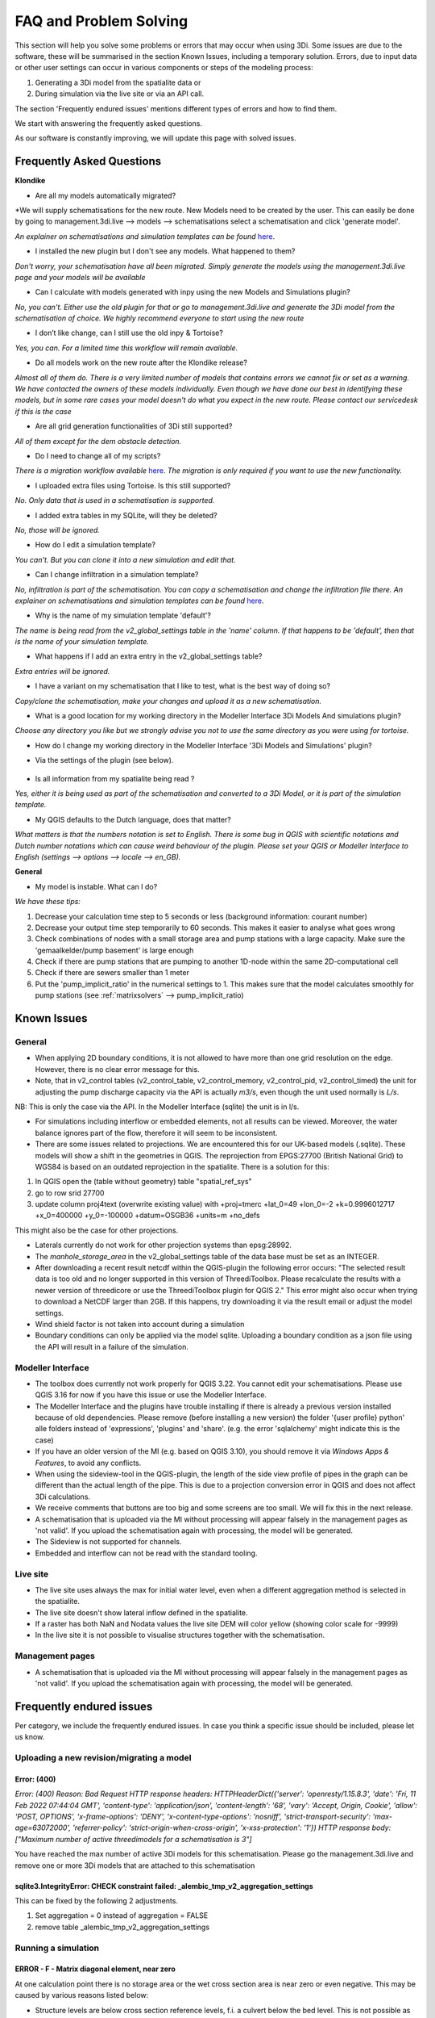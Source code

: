 FAQ and Problem Solving
============================

This section will help you solve some problems or errors that may occur when using 3Di.
Some issues are due to the software, these will be summarised in the section Known Issues, including a temporary solution.
Errors, due to input data or other user settings can occur in various components or steps of the modeling process:

#. Generating a 3Di model from the spatialite data or

#. During simulation via the live site or via an API call.

The section 'Frequently endured issues' mentions different types of errors and how to find them.

We start with answering the frequently asked questions.

As our software is constantly improving, we will update this page with solved issues.


Frequently Asked Questions
^^^^^^^^^^^^^^^^^^^^^^^^^^^^


**Klondike**

- Are all my models automatically migrated?

*We will supply schematisations for the new route. New Models need to be created by the user. This can easily be done by going to management.3di.live --> models --> schematisations select a schematisation and click 'generate model'.

*An explainer on schematisations and simulation templates can be found* `here <https://docs.staging.3di.live/h_basic_modelling_concepts_threedi.html>`_.


- I installed the new plugin but I don't see any models. What happened to them?

*Don't worry, your schematisation have all been migrated. Simply generate the models using the management.3di.live page and your models will be available*

- Can I calculate with models generated with inpy using the new Models and Simulations plugin?

*No, you can't. Either use the old plugin for that or go to management.3di.live and generate the 3Di model from the schematisation of choice. We highly recommend everyone to start using the new route*

-	I don’t like change, can I still use the old inpy & Tortoise?

*Yes, you can. For a limited time this workflow will remain available.*

-	Do all models work on the new route after the Klondike release?

*Almost all of them do. There is a very limited number of models that contains errors we cannot fix or set as a warning. We have contacted the owners of these models individually. 
Even though we have done our best in identifying these models, but in some rare cases your model doesn't do what you expect in the new route. Please contact our servicedesk if this is the case*

-	Are all grid generation functionalities of 3Di still supported?

*All of them except for the dem obstacle detection.*

-	Do I need to change all of my scripts?

*There is a migration workflow available* `here <https://api.3di.live/v3/docs/migrate_to_threediapi/>`_. 
*The migration is only required if you want to use the new functionality.*

-	I uploaded extra files using Tortoise. Is this still supported?

*No. Only data that is used in a schematisation is supported.*

-	I added extra tables in my SQLite, will they be deleted?

*No, those will be ignored.*

-	How do I edit a simulation template?

*You can’t. But you can clone it into a new simulation and edit that.*

-	Can I change infiltration in a simulation template?

*No, infiltration is part of the schematisation. You can copy a schematisation and change the infiltration file there.
An explainer on schematisations and simulation templates can be found* `here <https://docs.staging.3di.live/h_basic_modelling_concepts_threedi.html>`_.

- Why is the name of my simulation template 'default'? 

*The name is being read from the v2_global_settings table in the 'name' column. If that happens to be 'default', then that is the name of your simulation template.*

- What happens if I add an extra entry in the v2_global_settings table? 

*Extra entries will be ignored.*

- I have a variant on my schematisation that I like to test, what is the best way of doing so? 

*Copy/clone the schematisation, make your changes and upload it as a new schematisation.*

- What is a good location for my working directory in the Modeller Interface 3Di Models And simulations plugin?

*Choose any directory you like but we strongly advise you not to use the same directory as you were using for tortoise.*

- How do I change my working directory in the Modeller Interface '3Di Models and Simulations' plugin?

* Via the settings of the plugin (see below). 

.. figure:: image/f_changepluginsettings1.png
    :alt: Open the settings of 3Di Models and Simulations

.. figure:: image/f_changepluginsettings2.png
    :alt: Change the working directory of 3Di Models and Simulations	

- Is all information from my spatialite being read ?

*Yes, either it is being used as part of the schematisation and converted to a 3Di Model, or it is part of the simulation template.*

- My QGIS defaults to the Dutch language, does that matter?

*What matters is that the numbers notation is set to English. There is some bug in QGIS with scientific notations and Dutch number notations which can cause weird behaviour of the plugin. 
Please set your QGIS or Modeller Interface to English (settings --> options --> locale --> en_GB).*

**General**

- My model is instable. What can I do?

*We have these tips:*

1) Decrease your calculation time step to 5 seconds or less (background information: courant number)
2) Decrease your output time step temporarily to 60 seconds. This makes it easier to analyse what goes wrong
3) Check combinations of nodes with a small storage area and pump stations with a large capacity. Make sure the 'gemaalkelder/pump basement' is large enough
4) Check if there are pump stations that are pumping to another 1D-node within the same 2D-computational cell
5) Check if there are sewers smaller than 1 meter
6) Put the 'pump_implicit_ratio' in the numerical settings to 1. This makes sure that the model calculates smoothly for pump stations (see  :ref:`matrixsolvers` --> pump_implicit_ratio)


	

Known Issues
^^^^^^^^^^^^^^

General
--------

- When applying 2D boundary conditions, it is not allowed to have more than one grid resolution on the edge. However, there is no clear error message for this.

- Note, that in v2_control tables (v2_control_table, v2_control_memory, v2_control_pid, v2_control_timed) the unit for adjusting the pump discharge capacity via the API is actually *m3/s*, even though the unit used normally is *L/s*. 
NB: This is only the case via the API. In the Modeller Interface (sqlite) the unit is in l/s. 

- For simulations including interflow or embedded elements, not all results can be viewed. Moreover, the water balance ignores part of the flow, therefore it will seem to be inconsistent.

- There are some issues related to projections. We are encountered this for our UK-based models (.sqlite). These models will show a shift in the  geometries in QGIS. The reprojection from EPGS:27700 (British National Grid) to WGS84 is based on an outdated reprojection in the spatialite. There is a solution for this:

1. In QGIS open the (table without geometry) table "spatial_ref_sys"
2. go to row srid 27700
3. update column proj4text (overwrite existing value) with +proj=tmerc +lat_0=49 +lon_0=-2 +k=0.9996012717 +x_0=400000 +y_0=-100000 +datum=OSGB36 +units=m +no_defs

This might also be the case for other projections.

- Laterals currently do not work for other projection systems than epsg:28992.

- The *manhole_storage_area* in the v2_global_settings table of the data base must be set as an INTEGER.

- After downloading a recent result netcdf within the QGIS-plugin the following error occurs: "The selected result data is too old and no longer supported in this version of ThreediToolbox. Please recalculate the results with a newer version of threedicore or use the ThreediToolbox plugin for QGIS 2." This error might also occur when trying to download a NetCDF larger than 2GB. If this happens, try downloading it via the result email or adjust the model settings.

- Wind shield factor is not taken into account during a simulation

- Boundary conditions can only be applied via the model sqlite. Uploading a boundary condition as a json file using the API will result in a failure of the simulation.





Modeller Interface
---------------------

- The toolbox does currently not work properly for QGIS 3.22. You cannot edit your schematisations. Please use QGIS 3.16 for now if you have this issue or use the Modeller Interface.

- The Modeller Interface and the plugins have trouble installing if there is already a previous version installed because of old dependencies. Please remove (before installing a new version) the folder '{user profile} \ python' alle folders instead of 'expressions', 'plugins' and 'share'.  (e.g. the error 'sqlalchemy' might indicate this is the case)
	
- If you have an older version of the MI (e.g. based on QGIS 3.10), you should remove it via *Windows Apps & Features*, to avoid any conflicts. 

- When using the sideview-tool in the QGIS-plugin, the length of the side view profile of pipes in the graph can be different than the actual length of the pipe. This is due to a projection conversion error in QGIS and does not affect 3Di calculations.

- We receive comments that buttons are too big and some screens are too small. We will fix this in the next release. 

- A schematisation that is uploaded via the MI without processing will appear falsely in the management pages as 'not valid'. If you upload the schematisation again with processing, the model will be generated. 

- The Sideview is not supported for channels. 

- Embedded and interflow can not be read with the standard tooling.



Live site
-----------

- The live site uses always the max for initial water level, even when a different aggregation method is selected in the spatialite.

- The live site doesn't show lateral inflow defined in the spatialite.

- If a raster has both NaN and Nodata values the live site DEM will color yellow (showing color scale for -9999)

- In the live site it is not possible to visualise structures together with the schematisation.


Management pages
-----------------

- A schematisation that is uploaded via the MI without processing will appear falsely in the management pages as 'not valid'. If you upload the schematisation again with processing, the model will be generated. 



Frequently endured issues
^^^^^^^^^^^^^^^^^^^^^^^^^^

Per category, we include the frequently endured issues. In case you think a specific issue should be included, please let us know.


Uploading a new revision/migrating a model
--------------------------------------------

Error: (400)
++++++++++++++

*Error: (400)
Reason: Bad Request
HTTP response headers: HTTPHeaderDict({'server': 'openresty/1.15.8.3', 'date': 'Fri, 11 Feb 2022 07:44:04 GMT', 'content-type': 'application/json', 'content-length': '68', 'vary': 'Accept, Origin, Cookie', 'allow': 'POST, OPTIONS', 'x-frame-options': 'DENY', 'x-content-type-options': 'nosniff', 'strict-transport-security': 'max-age=63072000', 'referrer-policy': 'strict-origin-when-cross-origin', 'x-xss-protection': '1'})
HTTP response body: ["Maximum number of active threedimodels for a schematisation is 3"]*

You have reached the max number of active 3Di models for this schematisation. Please go the management.3di.live and remove one or more 3Di models that are attached to this schematisation


sqlite3.IntegrityError: CHECK constraint failed: _alembic_tmp_v2_aggregation_settings
++++++++++++++++++++++++++++++++++++++++++++++++++++++++++++++++++++++++++++++++++++++++++++++++++++++++

This can be fixed by the following 2 adjustments.

1. Set aggregation = 0  instead of aggregation = FALSE

2. remove table _alembic_tmp_v2_aggregation_settings 


Running a simulation
----------------------


ERROR - F - Matrix diagonal element, near zero
++++++++++++++++++++++++++++++++++++++++++++++

At one calculation point there is no storage area or the wet cross section area is near zero or even negative. This may be caused by various reasons listed below:

* Structure levels are below cross section reference levels, f.i. a culvert below the bed level. This is not possible as when water level drops below the bed level, flow through the culvert has no area to flow to. Update reference or structure levels so that they match. Reference levels can be below structure levels.

* A lateral inflow from laterals or an inflow surface is connected to a node without storage area, f.i. an pump end node or boundary node. Removes laterals or inflow from these nodes.

* Water level boundary is below structure level.

* All definition values for width and height must be positive.

* Pump start level is below pump stop level.

The error is followed by a reference to the node without any storage or link without wet cross section area. This will look something like::

    near zero, aii(nod)<1.0d-10,nod,aii(nod),su(nod)  14614   14439  0.0000E+00  0.0000E+00

The first number (14614 in this example) refers to the calculation node on which the error occurs. This number can be found using the QGIS plugin when a result of this model is available. The number can be located using the *node_results*. The id's in this table match the one given here. The second number is a link id and can be found using the *line_result* layer.

ERROR : The combination of cross-section types is invalid for input channel number:
+++++++++++++++++++++++++++++++++++++++++++++++++++++++++++++++++++++++++++++++++++

Not all cross-section definition types can be combined for a single channel. Only type 1 (rectangle) and type 2 (circle) or type 5 and 6 (both tabulated) can be combined. If you have multiple cross-section types on one channel change these or split the channel.

ERROR - F - Impossible line connection at calculation node:            729
++++++++++++++++++++++++++++++++++++++++++++++++++++++++++++++++++++++++++

This error may occur when using embedded in combination with structures. Make sure no structure is placed entirely inside a 2D computational cell. You can only check this when you have a copy of the 2D computational grid. You can obtain this by making a purely 2D model of your DEM and grid refinement of try making one using the 'create grid' function in the QGIS processing toolbox.

Runtime Error: NetCDF: String match to name in use
++++++++++++++++++++++++++++++++++++++++++++++++++

Check the aggregation NetCDF name settings, names must be unique.


Loading results
-----------------

Runtime Error: attempt to write a readonly database
++++++++++++++++++++++++++++++++++++++++++++++++++++

This means that the gridadmin.sqlite is still in use by you or another user or is not closed correctly.
You can fix this by removing the file 'gridadmin.sqlite-journal' (not gridadmin.sqlite!). 


Signing in and sign up
------------------------

403 - You do not have a 3Di account. Please contact your manager and ask for an invitation
+++++++++++++++++++++++++++++++++++++++++++++++++++++++++++++++++++++++++++++++++++++++++++++

Please contact our support office and let us know your login name or mail address and the error code if you received any. 

.. note::
    Please ensure that "https://auth.lizard.net/" domain is indeed displayed
    in your browser's address bar and that your browser displays the lock
    symbol indicating that the connection is secure.



Solved issues
^^^^^^^^^^^^^^

The below errors and bugs should not be experienced anymore. Please let us know if you do still encounter them.

- DEM edits do not work as intented for newly generated models (Klondike route). 

- If you use the type ‘half verhard’, the gridadmin generation will crash. We will fix this by 4-4-2022.  In the meantime, we advise to choose an other type.

- The Pipe view and Orifice view can be broken in the downloaded spatialite. If that happens, the service desk can provide 2 SQL scripts as workaround.

- The 3Di Toolbox plugin does not work with QGIS 3.16.8 and above. To avoid problems, install the Modeller Interface or download the OsGeo Network Installer from qgis.org


- Calculations that had both rain radar and laterals crashed somewhere during the simulation. 


- Dry Weather Flow in API v3 or the Modeller Interface is not taken from the spatialite. Users can define the DWF by using the dwf calculator and applying it as a lateral


INP generation
-----------------

After uploading or pushing a new revision 3Di.lizard.net/models will generate a model automatically. If an error occurs during this process the status bar will turn red and show FAIL. By clicking FAIL the log messaging is shown. You may now look for errors either through the web page or by downloading the file in the upper right corner of the screen. Look for any line that starts with *ERROR* and see if you recognize the examples below.

ERROR - could not create threedimodels resource: (400)
++++++++++++++++++++++++++++++++++++++++++++++++++++++++

The complete error looks like this::

              2021-10-07 14:16:57,132 - threedi_spatialite_tools.threedi_files.api_resources - ERROR - could not create threedimodels resource: (400)
              Reason: Bad Request
              HTTP response headers: HTTPHeaderDict({'content-length': '91', 'x-xss-protection': '1', 'x-content-type-options': 'nosniff', 'strict-transport-security': 'max-age=63072000', 'vary': 'Accept, Origin, Cookie', 'server': 'openresty/1.15.8.3', 'allow': 'GET, POST, HEAD, OPTIONS', 'date': 'Thu, 07 Oct 2021 12:16:57 GMT', 'x-frame-options': 'DENY', 'referrer-policy': 'strict-origin-when-cross-origin', 'content-type': 'application/json'})
              HTTP response body: {"slug":["Enter a valid \"slug\" consisting of letters, numbers, underscores or hyphens."]}

Please check the column 'name' in the v2_global_settings table of the sqlite. This name should not contain spaces. If that is the case, remove the space or replace it with a _

ERROR can not detect use case from settings.
+++++++++++++++++++++++++++++++++++++++++++++
Followed by::

            Settings from v2_globalsettings are: use_2d_flow True
            use_1d_flow False dem_file rasters/dem.tif
            conf.manhole_storage_area 100.0

The use case was not specified correctly. Check the manhole storage area given your use case (1D, 0D, 2D or an combination). Manhole storage area must be NULL when using only 2D. For other settings see the global settings section in the database overview, download :download:`here <pdf/database-overview.pdf>`.

AttributeError: 'NoneType' object has no attribute '__tablename__'
++++++++++++++++++++++++++++++++++++++++++++++++++++++++++++++++++++++++

Some tables that should be empty are not. For instance when v2_connected_pnt table (used for breaches) is filled, while your model has no 1D elements. Try emptying the tables you do not use. You can see which tables in the spatialite database are filled by dragging the spatialite into your QGIS project. A pop-up screen appears showing all geometry tables including the number of records per table. Check each table without a geometry.


TypeError: Improper geometry input type: <type 'NoneType'>
+++++++++++++++++++++++++++++++++++++++++++++++++++++++++++

Some feature(s) in a table with geometry has an improper geometry. This usually means the geometry field is empty. This may happen when you delete all vertices, while editing while the record in the table still exists. You must either fix the (missing) geometry or remove the given record.


ERROR: No cross section on channel with pk 558
++++++++++++++++++++++++++++++++++++++++++++++

For a channel in your model is no cross-section defined. The error displays the pk (primary key) or channel id for which channel the cross-section location is missing. Add a cross-section location and definition to the given channel.

If you expect this may be the case for multiple channels or cross-sections you can check your model using joins in QGIS. Join the definition table to the location table and see which location has no definition by opening the table. Do the same for channels; join the locations to the channel and check the table for any missing locations.

Fortran runtime error: Bad integer for item 2 in list input
++++++++++++++++++++++++++++++++++++++++++++++++++++++++++++

Most likely you have failed to provide the channel, culvert or pipe calculation type, options are isolated, connected, embedded or double connected. Fill the calculation type for each of these tables.

ERROR  : Bad integer for item 2 in list input (= network file)
++++++++++++++++++++++++++++++++++++++++++++++++++++++++++++++

Similar to the error above. In addition, for every connection node the type is derived from the connecting channels, culvert, pipes or manhole. When the node is not connected to any of these, the type cannot be derived. Add a manhole to nodes that are not connected to any channel, culvert, pipe to set the type for these nodes.

ERROR  : Connected 1D calculation node at nodata value of raster.
++++++++++++++++++++++++++++++++++++++++++++++++++++++++++++++++++

Followed by::

        Channel ID and pixel coordinates are:           2034          1681           559
        ERROR  : Calculation node          18398

A connected calculation node is outside the DEM. It may be an end or start node as well as a calculation node halfway a channel segment. Check if any channels or nodes are outside the DEM and set them to isolated.

ERROR  : There is at least one erroneous location of a 2D open boundary.
+++++++++++++++++++++++++++++++++++++++++++++++++++++++++++++++++++++++++

Followed by::

    It is not located at an active edge. This (these) boundary(ies) is (are) ignored

The 2D boundary condition line is outside the DEM raster. Place 2D boundary lines in the center of the last row of pixels of the DEM.


AttributeError: 'NoneType' object has no attribute 'full_name'
++++++++++++++++++++++++++++++++++++++++++++++++++++++++++++++++++++

This error may be caused by the following:

* One or more rasters are missing. For instance, there is no DEM given or the given them does not exists in the repository. Make sure you added it in Tortoise

* The minimum grid space and DEM resolution are not aligned properly, the amount of pixels in the smallest computational grid cell must be an even number. Change the grid_size in the global settings or update your rasters to meet this requirement.

* A channel may have a cross section location exactly on the start or endpoint or the profile location is not snapped to any vertex. Check your locations using geometry functions like intersect.

* Rasters are not aligned or have different geometries. Check your rasters using Gdalinfo and :ref:`rasters`.

* Grid refinement or levees are outside the DEM.

Error in node sequence of network file
+++++++++++++++++++++++++++++++++++++++

Some required fields are left blank, like the crest level of a weir. Fields may be empty in v2_orifice, v2_channel, v2_weir, v2_culvert or v2_pumpstation. Check your recent edits and compare them with the :download:`database overview <pdf/database-overview.pdf>`.

ERROR: Error in 1d administration:
++++++++++++++++++++++++++++++++++

Followed by::

        Number of input boundaries is not the same to the number of boundaries found by the computational core

A boundary condition is linked to a node with more than one connection. A boundary may not be spaced on a junction of multiple channels, pipes or structures. Check the elements that are linked to the connection nodes that have boundary conditions.

ValueError: invalid literal for int() with base 10: '5.21585549'
+++++++++++++++++++++++++++++++++++++++++++++++++++++++++++++++++

This error may be caused by an incorrect time series in one of the boundary condition tables (e.g. v2_1d_boundary_conditions). The time steps should be integers (e.g. 3, 15, 67) and can not contain decimal numbers. The boundary condition itself (second number) does not have to be an integer.

For example::

        0,0.33
        5,0.46

is a valid time series. And::

        0.5,0.33
        5.1,0.46

is an invalid time series.


Results Analysis
-------------------

ThreeDiToolbox Installation
+++++++++++++++++++++++++++++++++++++

During installation and/or upgrading of the *ThreeDiToolbox* (QGIS Plugin), one may encounter problems.
Various options are described at `ThreeDiToolbox <https://github.com/nens/ThreeDiToolbox/wiki#>`_


ThreeDiGrid
+++++++++++++++++++++++++++

The python package that can assist in analysing and making your own tools based on the 3Di results can be found at this `location <https://github.com/nens/threedigrid>`_. The full threedigrid documentation can be found via the following link: `Threedigrid documentation <https://threedigrid.readthedocs.io/en/latest/readme.html>`_.


No Limit to infiltration
+++++++++++++++++++++++++++++

The setting max_infiltration_capacity_file found in the global settings table is depricated. The setting was not removed from the global settings table, but is added to the infiltration_simple_table. Values from there are taken into account. This is solved in the autumn release 2018, however older versions of the spatialite still have this setting there.



